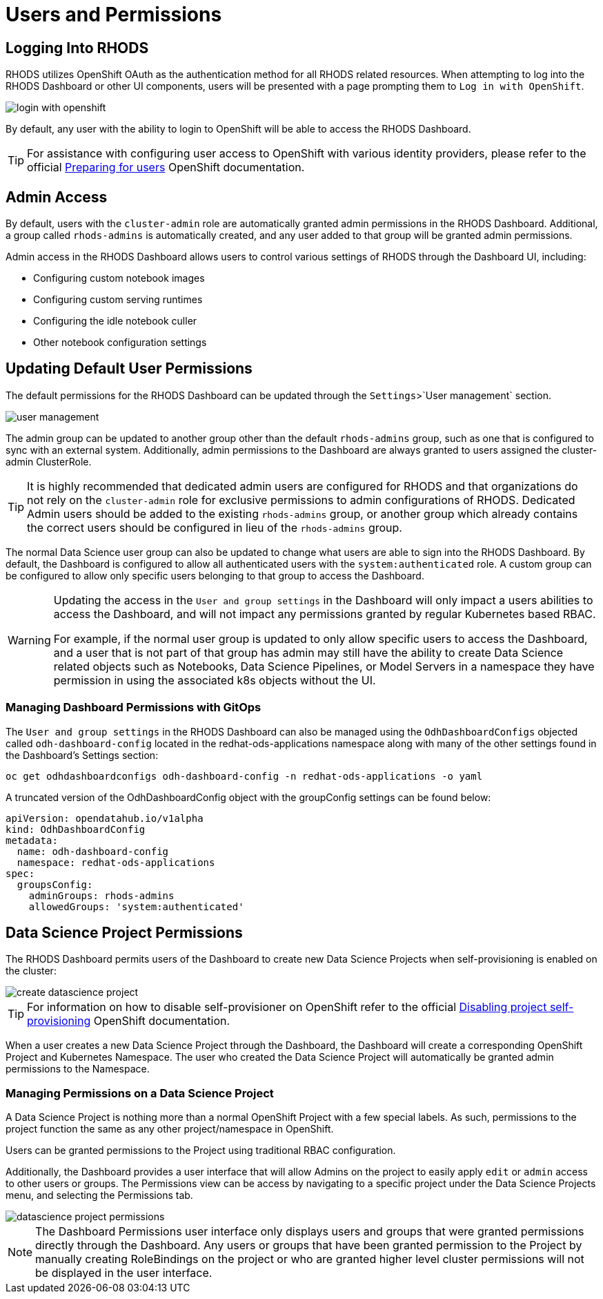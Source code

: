 = Users and Permissions

== Logging Into RHODS

RHODS utilizes OpenShift OAuth as the authentication method for all RHODS related resources.  When attempting to log into the RHODS Dashboard or other UI components, users will be presented with a page prompting them to `Log in with OpenShift`.

image::login-with-openshift.png[]

By default, any user with the ability to login to OpenShift will be able to access the RHODS Dashboard.

[TIP]
====

For assistance with configuring user access to OpenShift with various identity providers, please refer to the official https://docs.openshift.com/container-platform/4.13/post_installation_configuration/preparing-for-users.html[Preparing for users] OpenShift documentation.

====

== Admin Access

By default, users with the `cluster-admin` role are automatically granted admin permissions in the RHODS Dashboard.  Additional, a group called `rhods-admins` is automatically created, and any user added to that group will be granted admin permissions.

Admin access in the RHODS Dashboard allows users to control various settings of RHODS through the Dashboard UI, including:

- Configuring custom notebook images
- Configuring custom serving runtimes
- Configuring the idle notebook culler
- Other notebook configuration settings

== Updating Default User Permissions

The default permissions for the RHODS Dashboard can be updated through the `Settings`>`User management` section.

image::user-management.png[]

The admin group can be updated to another group other than the default `rhods-admins` group, such as one that is configured to sync with an external system.  Additionally, admin permissions to the Dashboard are always granted to users assigned the 
cluster-admin ClusterRole.

[TIP]
====

It is highly recommended that dedicated admin users are configured for RHODS and that organizations do not rely on the `cluster-admin` role for exclusive permissions to admin configurations of RHODS.  Dedicated Admin users should be added to the existing `rhods-admins` group, or another group which already contains the correct users should be configured in lieu of the `rhods-admins` group.

====

The normal Data Science user group can also be updated to change what users are able to sign into the RHODS Dashboard.  By default, the Dashboard is configured to allow all authenticated users with the `system:authenticated` role.  A custom group can be configured to allow only specific users belonging to that group to access the Dashboard.

[WARNING]
====

Updating the access in the `User and group settings` in the Dashboard will only impact a users abilities to access the Dashboard, and will not impact any permissions granted by regular Kubernetes based RBAC.  

For example, if the normal user group is updated to only allow specific users to access the Dashboard, and a user that is not part of that group has admin may still have the ability to create Data Science related objects such as Notebooks, Data Science Pipelines, or Model Servers in a namespace they have permission in using the associated k8s objects without the UI.

====

=== Managing Dashboard Permissions with GitOps

The `User and group settings` in the RHODS Dashboard can also be managed using the `OdhDashboardConfigs` objected called `odh-dashboard-config` located in the redhat-ods-applications namespace along with many of the other settings found in the Dashboard's Settings section:

```sh
oc get odhdashboardconfigs odh-dashboard-config -n redhat-ods-applications -o yaml
```

A truncated version of the OdhDashboardConfig object with the groupConfig settings can be found below:

```yaml
apiVersion: opendatahub.io/v1alpha
kind: OdhDashboardConfig
metadata:
  name: odh-dashboard-config
  namespace: redhat-ods-applications
spec:
  groupsConfig:
    adminGroups: rhods-admins
    allowedGroups: 'system:authenticated'
```

== Data Science Project Permissions

The RHODS Dashboard permits users of the Dashboard to create new Data Science Projects when self-provisioning is enabled on the cluster:

image::create-datascience-project.png[]

[TIP]
====

For information on how to disable self-provisioner on OpenShift refer to the official https://docs.openshift.com/container-platform/4.13/applications/projects/configuring-project-creation.html#disabling-project-self-provisioning_configuring-project-creation[Disabling project self-provisioning] OpenShift documentation.

====

When a user creates a new Data Science Project through the Dashboard, the Dashboard will create a corresponding OpenShift Project and Kubernetes Namespace.  The user who created the Data Science Project will automatically be granted admin permissions to the Namespace.

=== Managing Permissions on a Data Science Project

A Data Science Project is nothing more than a normal OpenShift Project with a few special labels.  As such, permissions to the project function the same as any other project/namespace in OpenShift.

Users can be granted permissions to the Project using traditional RBAC configuration.

Additionally, the Dashboard provides a user interface that will allow Admins on the project to easily apply `edit` or `admin` access to other users or groups.  The Permissions view can be access by navigating to a specific project under the Data Science Projects menu, and selecting the Permissions tab.

image::datascience-project-permissions.png[]

[NOTE]
====

The Dashboard Permissions user interface only displays users and groups that were granted permissions directly through the Dashboard.  Any users or groups that have been granted permission to the Project by manually creating RoleBindings on the project or who are granted higher level cluster permissions will not be displayed in the user interface.

====
